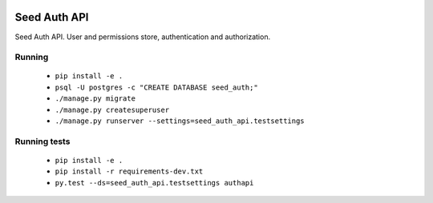 .. image:: https://coveralls.io/repos/github/praekelt/seed-auth-api/badge.svg?branch=develop
   :target: https://coveralls.io/github/praekelt/seed-auth-api?branch=develop

.. image:: https://travis-ci.org/praekelt/seed-auth-api.svg?branch=develop
   :target: https://travis-ci.org/praekelt/seed-auth-api

.. image:: https://requires.io/github/praekelt/seed-auth-api/requirements.svg?branch=develop
   :target: https://requires.io/github/praekelt/seed-auth-api/requirements/?branch=develop

.. image:: https://readthedocs.org/projects/seed-auth-api/badge/?version=develop
   :target: http://seed-auth-api.readthedocs.io/en/develop/?badge=develop

=============
Seed Auth API
=============

Seed Auth API. User and permissions store, authentication and authorization.

Running
-------

 * ``pip install -e .``
 * ``psql -U postgres -c "CREATE DATABASE seed_auth;"``
 * ``./manage.py migrate``
 * ``./manage.py createsuperuser``
 * ``./manage.py runserver --settings=seed_auth_api.testsettings``

Running tests
-------------

 * ``pip install -e .``
 * ``pip install -r requirements-dev.txt``
 * ``py.test --ds=seed_auth_api.testsettings authapi``

